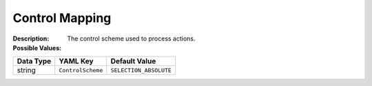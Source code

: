 .. _#/properties/Environment/properties/Player/properties/Action/properties/ControlScheme:

.. #/properties/Environment/properties/Player/properties/Action/properties/ControlScheme

Control Mapping
===============

:Description: The control scheme used to process actions.

:Possible Values:

.. list-table::

   * - **Value**
     - **Type**
     - **Description**
   * - ``SELECTION_ABSOLUTE``
     - string
     - Maps RTS style actions, actions 1,2,3,4 map the destination object to the object on the left, up, right and down respectively. The source location is selected by the user and does not track a particular object
   * - ``SELECTION_RELATIVE``
     - string
     - Maps RTS style actions but relative to objects being controlled. Action Ids 1 and 3 (left and right) set the destination of the action as the source. The rotation is relative to the rotation of the object that is being directed. 
 Only action 2 (up) sets the destination of the action to the object in front of the directed object.. The source location is selected by the user and does not track a particular object
   * - ``DIRECT_RELATIVE``
     - string
     - Action Ids 1 and 3 (left and right) set the destination of the action as the source. The rotation is relative to the rotation of the object that is being directed. 
 Only action 2 (up) sets the destination of the action to the object in front of the directed object.
   * - ``DIRECT_ABSOLUTE``
     - string
     - Actions 1,2,3,4 map the destination object to the object on the left, up, right and down respectively. The source object is always the object defined by the DirectControl option.


.. list-table::

   * - **Data Type**
     - **YAML Key**
     - **Default Value**
   * - string
     - ``ControlScheme``
     - ``SELECTION_ABSOLUTE``


